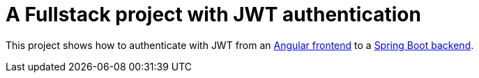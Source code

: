 = A Fullstack project with JWT authentication

This project shows how to authenticate with JWT from an
link:frontend/README.adoc[Angular frontend] to a
link:backend/README.adoc[Spring Boot backend].
